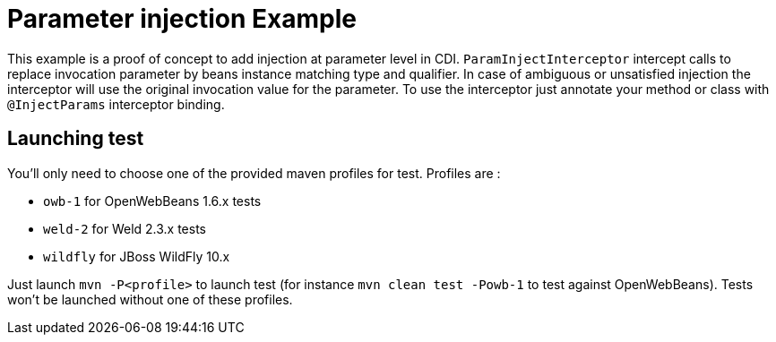 = Parameter injection Example

This example is a proof of concept to add injection at parameter level in CDI. `ParamInjectInterceptor` intercept calls to replace invocation parameter by beans instance matching type and qualifier. In case of ambiguous or unsatisfied injection the interceptor will use the original invocation value for the parameter.
 To use the interceptor just annotate your method or class with `@InjectParams` interceptor binding.

== Launching test

You'll only need to choose one of the provided maven profiles for test. Profiles are :

* `owb-1` for OpenWebBeans 1.6.x tests
* `weld-2` for Weld 2.3.x tests
* `wildfly` for JBoss WildFly 10.x

Just launch `mvn -P<profile>` to launch test (for instance `mvn clean test -Powb-1` to test against OpenWebBeans).
Tests won't be launched without one of these profiles.

